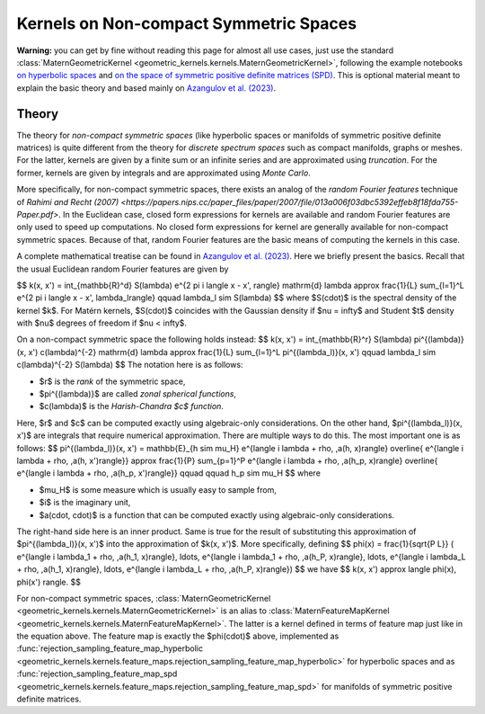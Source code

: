##########################################
  Kernels on Non-compact Symmetric Spaces
##########################################

**Warning:** you can get by fine without reading this page for almost all use cases, just use the standard :class:`MaternGeometricKernel <geometric_kernels.kernels.MaternGeometricKernel>`, following the example notebooks `on hyperbolic spaces <https://github.com/GPflow/GeometricKernels/blob/main/notebooks/Hyperbolic.ipynb>`_ and `on the space of symmetric positive definite matrices (SPD) <https://github.com/GPflow/GeometricKernels/blob/main/notebooks/SPD.ipynb>`_. This is optional material meant to explain the basic theory and based mainly on `Azangulov et al. (2023) <https://arxiv.org/abs/2301.13088>`_.

=======
Theory
=======

The theory for *non-compact symmetric spaces* (like hyperbolic spaces or manifolds of symmetric positive definite matrices) is quite different from the theory for *discrete spectrum spaces* such as compact manifolds, graphs or meshes.
For the latter, kernels are given by a finite sum or an infinite series and are approximated using *truncation*.
For the former, kernels are given by integrals and are approximated using *Monte Carlo*.

More specifically, for non-compact symmetric spaces, there exists an analog of the *random Fourier features* technique of `Rahimi and Recht (2007) <https://papers.nips.cc/paper_files/paper/2007/file/013a006f03dbc5392effeb8f18fda755-Paper.pdf>`.
In the Euclidean case, closed form expressions for kernels are available and random Fourier features are only used to speed up computations.
No closed form expressions for kernel are generally available for non-compact symmetric spaces.
Because of that, random Fourier features are the basic means of computing the kernels in this case.

A complete mathematical treatise can be found in `Azangulov et al. (2023) <https://arxiv.org/abs/2301.13088>`_.
Here we briefly present the basics.
Recall that the usual Euclidean random Fourier features are given by

$$
k(x, x') = \int_{\mathbb{R}^d} S(\lambda) e^{2 \pi i \langle x - x', \rangle} \mathrm{d} \lambda \approx \frac{1}{L} \sum_{l=1}^L e^{2 \pi i \langle x - x', \lambda_l\rangle}
\qquad
\lambda_l \sim S(\lambda)
$$
where $S(\cdot)$ is the spectral density of the kernel $k$.
For Matérn kernels, $S(\cdot)$ coincides with the Gaussian density if $\nu = \infty$ and Student $t$ density with $\nu$ degrees of freedom if $\nu < \infty$.

On a non-compact symmetric space the following holds instead:
$$
k(x, x') = \int_{\mathbb{R}^r} S(\lambda) \pi^{(\lambda)}(x, x') c(\lambda)^{-2} \mathrm{d} \lambda \approx \frac{1}{L} \sum_{l=1}^L \pi^{(\lambda_l)}(x, x')
\qquad
\lambda_l \sim c(\lambda)^{-2} S(\lambda)
$$
The notation here is as follows:

* $r$ is the *rank* of the symmetric space,

* $\pi^{(\lambda)}$ are called *zonal spherical functions*,

* $c(\lambda)$ is the *Harish-Chandra $c$ function*.

Here, $r$ and $c$ can be computed exactly using algebraic-only considerations.
On the other hand, $\pi^{(\lambda_l)}(x, x')$ are integrals that require numerical approximation.
There are multiple ways to do this.
The most important one is as follows:
$$
\pi^{(\lambda_l)}(x, x') = \mathbb{E}_{h \sim \mu_H}
e^{\langle i \lambda + \rho, \,a(h, x)\rangle}
\overline{
e^{\langle i \lambda + \rho, \,a(h, x')\rangle}}
\approx
\frac{1}{P} \sum_{p=1}^P
e^{\langle i \lambda + \rho, \,a(h_p, x)\rangle}
\overline{
e^{\langle i \lambda + \rho, \,a(h_p, x')\rangle}}
\qquad \qquad
h_p \sim \mu_H
$$
where

* $\mu_H$ is some measure which is usually easy to sample from,

* $i$ is the imaginary unit,

* $a(\cdot, \cdot)$ is a function that can be computed exactly using algebraic-only considerations.

The right-hand side here is an inner product.
Same is true for the result of substituting this approximation of $\pi^{(\lambda_l)}(x, x')$ into the approximation of $k(x, x')$.
More specifically, defining
$$
\phi(x) =
\frac{1}{\sqrt{P L}}
(
e^{\langle i \lambda_1 + \rho, \,a(h_1, x)\rangle},
\ldots,
e^{\langle i \lambda_1 + \rho, \,a(h_P, x)\rangle},
\ldots,
e^{\langle i \lambda_L + \rho, \,a(h_1, x)\rangle},
\ldots,
e^{\langle i \lambda_L + \rho, \,a(h_P, x)\rangle})
$$
we have
$$
k(x, x') \approx \langle \phi(x), \phi(x') \rangle.
$$

For non-compact symmetric spaces, :class:`MaternGeometricKernel <geometric_kernels.kernels.MaternGeometricKernel>` is an alias to :class:`MaternFeatureMapKernel <geometric_kernels.kernels.MaternFeatureMapKernel>`.
The latter is a kernel defined in terms of feature map just like in the equation above.
The feature map is exactly the $\phi(\cdot)$ above, implemented as :func:`rejection_sampling_feature_map_hyperbolic <geometric_kernels.kernels.feature_maps.rejection_sampling_feature_map_hyperbolic>` for hyperbolic spaces and as :func:`rejection_sampling_feature_map_spd <geometric_kernels.kernels.feature_maps.rejection_sampling_feature_map_spd>` for manifolds of symmetric positive definite matrices.
